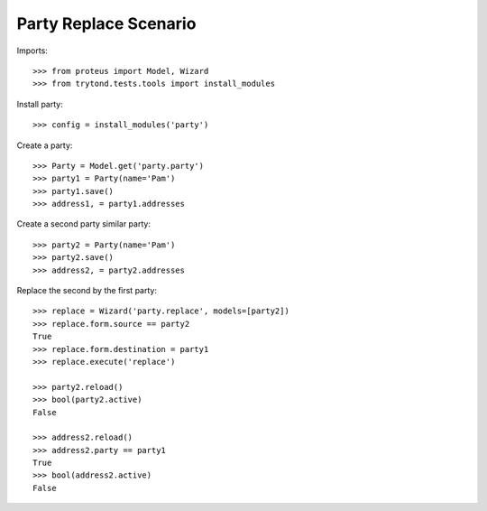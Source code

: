 ======================
Party Replace Scenario
======================

Imports::

    >>> from proteus import Model, Wizard
    >>> from trytond.tests.tools import install_modules

Install party::

    >>> config = install_modules('party')

Create a party::

    >>> Party = Model.get('party.party')
    >>> party1 = Party(name='Pam')
    >>> party1.save()
    >>> address1, = party1.addresses

Create a second party similar party::

    >>> party2 = Party(name='Pam')
    >>> party2.save()
    >>> address2, = party2.addresses

Replace the second by the first party::

    >>> replace = Wizard('party.replace', models=[party2])
    >>> replace.form.source == party2
    True
    >>> replace.form.destination = party1
    >>> replace.execute('replace')

    >>> party2.reload()
    >>> bool(party2.active)
    False

    >>> address2.reload()
    >>> address2.party == party1
    True
    >>> bool(address2.active)
    False
